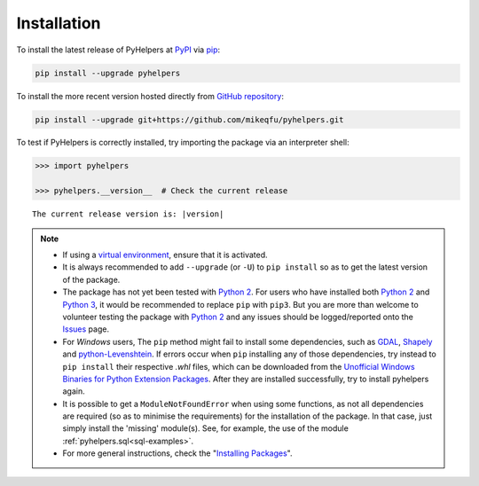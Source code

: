 ============
Installation
============

To install the latest release of PyHelpers at `PyPI`_ via `pip`_:

.. code-block:: bash

    pip install --upgrade pyhelpers

To install the more recent version hosted directly from `GitHub repository`_:

.. code-block:: bash

    pip install --upgrade git+https://github.com/mikeqfu/pyhelpers.git

To test if PyHelpers is correctly installed, try importing the package via an interpreter shell:

.. code-block:: python

    >>> import pyhelpers

    >>> pyhelpers.__version__  # Check the current release

.. parsed-literal::
    The current release version is: |version|


.. note::

    - If using a `virtual environment`_, ensure that it is activated.

    - It is always recommended to add ``--upgrade`` (or ``-U``) to ``pip install`` so as to get the latest version of the package.

    - The package has not yet been tested with `Python 2`_. For users who have installed both `Python 2`_ and `Python 3`_, it would be recommended to replace ``pip`` with ``pip3``. But you are more than welcome to volunteer testing the package with `Python 2`_ and any issues should be logged/reported onto the `Issues`_ page.

    - For *Windows* users, The ``pip`` method might fail to install some dependencies, such as `GDAL`_, `Shapely`_ and `python-Levenshtein`_. If errors occur when ``pip`` installing any of those dependencies, try instead to ``pip install`` their respective *.whl* files, which can be downloaded from the `Unofficial Windows Binaries for Python Extension Packages`_. After they are installed successfully, try to install pyhelpers again.

    - It is possible to get a ``ModuleNotFoundError`` when using some functions, as not all dependencies are required (so as to minimise the requirements) for the installation of the package. In that case, just simply install the 'missing' module(s). See, for example, the use of the module :ref:`pyhelpers.sql<sql-examples>`.

    - For more general instructions, check the "`Installing Packages <https://packaging.python.org/tutorials/installing-packages>`_".


.. _`PyPI`: https://pypi.org/project/pyhelpers/
.. _`pip`: https://packaging.python.org/key_projects/#pip
.. _`GitHub repository`: https://github.com/mikeqfu/pyhelpers

.. _`virtual environment`: https://packaging.python.org/glossary/#term-Virtual-Environment
.. _`virtualenv`: https://packaging.python.org/key_projects/#virtualenv
.. _`Python 2`: https://docs.python.org/2/
.. _`Python 3`: https://docs.python.org/3/
.. _`Issues`: https://github.com/mikeqfu/pyhelpers/issues

.. _`GDAL`: https://pypi.org/project/GDAL/
.. _`Shapely`: https://pypi.org/project/Shapely/
.. _`python-Levenshtein`: https://pypi.org/project/python-Levenshtein/
.. _`Unofficial Windows Binaries for Python Extension Packages`: https://www.lfd.uci.edu/~gohlke/pythonlibs/
.. _`Installing Packages`: https://packaging.python.org/tutorials/installing-packages